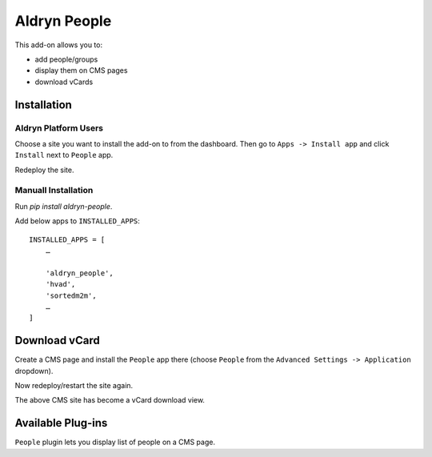 =============
Aldryn People
=============

.. image:: https://travis-ci.org/aldryn/aldryn-people.svg?branch=master
    :target: https://travis-ci.org/aldryn/aldryn-people

This add-on allows you to:

- add people/groups
- display them on CMS pages
- download vCards

Installation
============

Aldryn Platform Users
---------------------

Choose a site you want to install the add-on to from the dashboard. Then go to ``Apps -> Install app`` and click ``Install`` next to ``People`` app.

Redeploy the site.

Manuall Installation
--------------------

Run `pip install aldryn-people`.

Add below apps to ``INSTALLED_APPS``: ::

    INSTALLED_APPS = [
        …

        'aldryn_people',
        'hvad',
        'sortedm2m',
        …
    ]

Download vCard
==============

Create a CMS page and install the ``People`` app there (choose ``People`` from the ``Advanced Settings -> Application`` dropdown).

Now redeploy/restart the site again.

The above CMS site has become a vCard download view.


Available Plug-ins
==================

``People`` plugin lets you display list of people on a CMS page.
